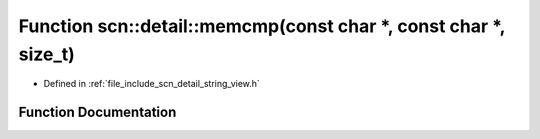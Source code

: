 .. _exhale_function_namespacescn_1_1detail_1a87f426dba31e976511124f315298f2ea:

Function scn::detail::memcmp(const char \*, const char \*, size_t)
==================================================================

- Defined in :ref:`file_include_scn_detail_string_view.h`


Function Documentation
----------------------


.. doxygenfunction:: scn::detail::memcmp(const char *, const char *, size_t)

